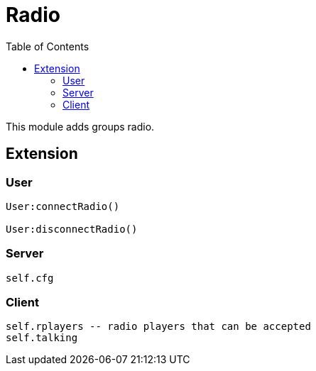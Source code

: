 ifdef::env-github[]
:tip-caption: :bulb:
:note-caption: :information_source:
:important-caption: :heavy_exclamation_mark:
:caution-caption: :fire:
:warning-caption: :warning:
endif::[]
:toc: left
:toclevels: 5

= Radio

This module adds groups radio.

== Extension

=== User

[source,lua]
----
User:connectRadio()

User:disconnectRadio()
----

=== Server

[source,lua]
----
self.cfg
----

=== Client

[source,lua]
----
self.rplayers -- radio players that can be accepted
self.talking
----
